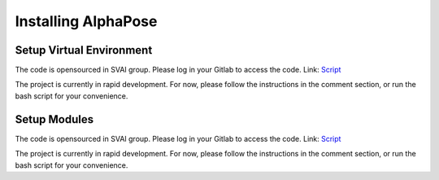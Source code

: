 .. _install_CPN:


***************************************
Installing AlphaPose
***************************************

Setup Virtual Environment
=============================
The code is opensourced in SVAI group. Please log in your Gitlab to 
access the code.  
Link: `Script <http://bit.jd.com/svai/openSVAI/blob/dev/install_modules/setup_CPN.sh>`_

The project is currently in rapid development.
For now, please follow the instructions in the comment section, or run the bash script for your convenience.

Setup Modules
=============================
The code is opensourced in SVAI group. Please log in your Gitlab to 
access the code.  
Link: `Script <http://bit.jd.com/svai/openSVAI/blob/dev/install_modules/setup_CPN.sh>`_

The project is currently in rapid development.
For now, please follow the instructions in the comment section, or run the bash script for your convenience.